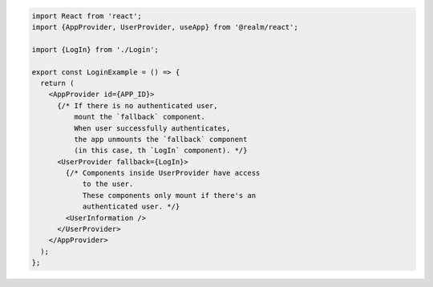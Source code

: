 .. code-block:: typescript

   import React from 'react';
   import {AppProvider, UserProvider, useApp} from '@realm/react';

   import {LogIn} from './Login';

   export const LoginExample = () => {
     return (
       <AppProvider id={APP_ID}>
         {/* If there is no authenticated user,
             mount the `fallback` component.
             When user successfully authenticates,
             the app unmounts the `fallback` component
             (in this case, th `LogIn` component). */}
         <UserProvider fallback={LogIn}>
           {/* Components inside UserProvider have access
               to the user.
               These components only mount if there's an
               authenticated user. */}
           <UserInformation />
         </UserProvider>
       </AppProvider>
     );
   };
